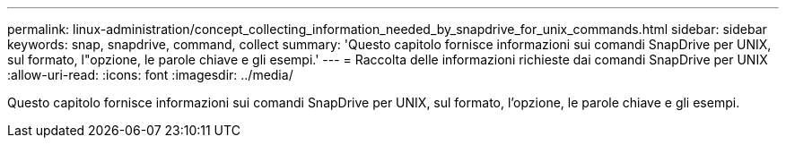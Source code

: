 ---
permalink: linux-administration/concept_collecting_information_needed_by_snapdrive_for_unix_commands.html 
sidebar: sidebar 
keywords: snap, snapdrive, command, collect 
summary: 'Questo capitolo fornisce informazioni sui comandi SnapDrive per UNIX, sul formato, l"opzione, le parole chiave e gli esempi.' 
---
= Raccolta delle informazioni richieste dai comandi SnapDrive per UNIX
:allow-uri-read: 
:icons: font
:imagesdir: ../media/


[role="lead"]
Questo capitolo fornisce informazioni sui comandi SnapDrive per UNIX, sul formato, l'opzione, le parole chiave e gli esempi.
